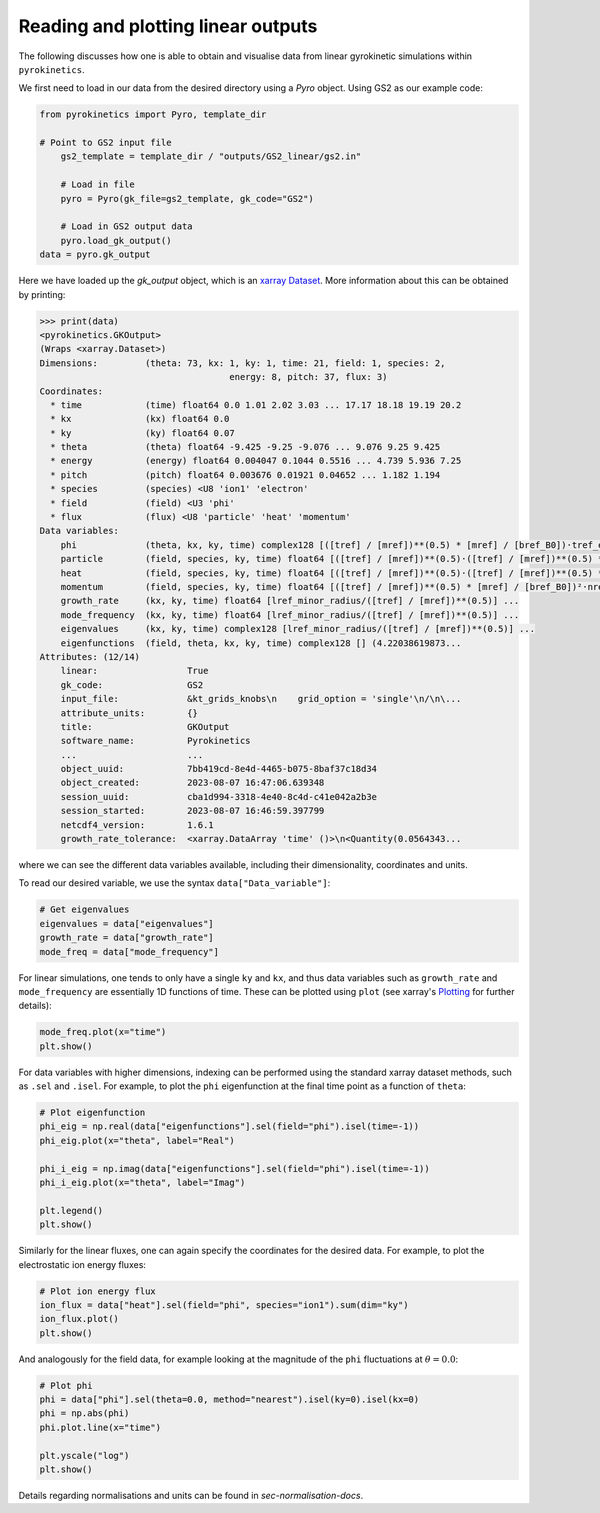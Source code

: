============================================
 Reading and plotting linear outputs
============================================

The following discusses how one is able to obtain and visualise data from linear gyrokinetic
simulations within ``pyrokinetics``.

We first need to load in our data from the desired directory using a `Pyro` object.
Using GS2 as our example code:

.. code:: python


    from pyrokinetics import Pyro, template_dir

    # Point to GS2 input file
	gs2_template = template_dir / "outputs/GS2_linear/gs2.in"

	# Load in file
	pyro = Pyro(gk_file=gs2_template, gk_code="GS2")

	# Load in GS2 output data
	pyro.load_gk_output()
    data = pyro.gk_output

Here we have loaded up the `gk_output` object, which is an `xarray Dataset`_. More information about this can be obtained by printing:

.. code-block:: python

    >>> print(data)
    <pyrokinetics.GKOutput>
    (Wraps <xarray.Dataset>)
    Dimensions:         (theta: 73, kx: 1, ky: 1, time: 21, field: 1, species: 2,
    					energy: 8, pitch: 37, flux: 3)
    Coordinates:
      * time            (time) float64 0.0 1.01 2.02 3.03 ... 17.17 18.18 19.19 20.2
      * kx              (kx) float64 0.0
      * ky              (ky) float64 0.07
      * theta           (theta) float64 -9.425 -9.25 -9.076 ... 9.076 9.25 9.425
      * energy          (energy) float64 0.004047 0.1044 0.5516 ... 4.739 5.936 7.25
      * pitch           (pitch) float64 0.003676 0.01921 0.04652 ... 1.182 1.194
      * species         (species) <U8 'ion1' 'electron'
      * field           (field) <U3 'phi'
      * flux            (flux) <U8 'particle' 'heat' 'momentum'
    Data variables:
        phi             (theta, kx, ky, time) complex128 [([tref] / [mref])**(0.5) * [mref] / [bref_B0])·tref_electron/e/lref_minor_radius] ...
        particle        (field, species, ky, time) float64 [([tref] / [mref])**(0.5)·([tref] / [mref])**(0.5) * [mref] / [bref_B0])²·nref_electron/lref_minor_radius²/rad] ...
        heat            (field, species, ky, time) float64 [([tref] / [mref])**(0.5)·([tref] / [mref])**(0.5) * [mref] / [bref_B0])²·nref_electron·tref_electron/lref_minor_radius²/rad] ...
        momentum        (field, species, ky, time) float64 [([tref] / [mref])**(0.5) * [mref] / [bref_B0])²·nref_electron·tref_electron/lref_minor_radius/rad] ...
        growth_rate     (kx, ky, time) float64 [lref_minor_radius/([tref] / [mref])**(0.5)] ...
        mode_frequency  (kx, ky, time) float64 [lref_minor_radius/([tref] / [mref])**(0.5)] ...
        eigenvalues     (kx, ky, time) complex128 [lref_minor_radius/([tref] / [mref])**(0.5)] ...
        eigenfunctions  (field, theta, kx, ky, time) complex128 [] (4.22038619873...
    Attributes: (12/14)
        linear:                 True
        gk_code:                GS2
        input_file:             &kt_grids_knobs\n    grid_option = 'single'\n/\n\...
        attribute_units:        {}
        title:                  GKOutput
        software_name:          Pyrokinetics
        ...                     ...
        object_uuid:            7bb419cd-8e4d-4465-b075-8baf37c18d34
        object_created:         2023-08-07 16:47:06.639348
        session_uuid:           cba1d994-3318-4e40-8c4d-c41e042a2b3e
        session_started:        2023-08-07 16:46:59.397799
        netcdf4_version:        1.6.1
        growth_rate_tolerance:  <xarray.DataArray 'time' ()>\n<Quantity(0.0564343...

where we can see the different data variables available, including their dimensionality, coordinates and units.

To read our desired variable, we use the syntax ``data["Data_variable"]``:

.. code:: python

    # Get eigenvalues
    eigenvalues = data["eigenvalues"]
    growth_rate = data["growth_rate"]
    mode_freq = data["mode_frequency"]

For linear simulations, one tends to only have a single ``ky`` and ``kx``, and thus
data variables such as ``growth_rate`` and ``mode_frequency`` are essentially 1D
functions of time. These can be plotted using ``plot`` (see xarray's `Plotting`_ for further details):

.. code:: python

    mode_freq.plot(x="time")
    plt.show()

.. image:: figures/GS2_mode_frequency_plot.png
   :width: 600

For data variables with higher dimensions, indexing can be performed using the standard
xarray dataset methods, such as ``.sel`` and ``.isel``. For example, to plot the ``phi``
eigenfunction at the final time point as a function of ``theta``:

.. code:: python

    # Plot eigenfunction
    phi_eig = np.real(data["eigenfunctions"].sel(field="phi").isel(time=-1))
    phi_eig.plot(x="theta", label="Real")

    phi_i_eig = np.imag(data["eigenfunctions"].sel(field="phi").isel(time=-1))
    phi_i_eig.plot(x="theta", label="Imag")

    plt.legend()
    plt.show()

.. image:: figures/GS2_eigenfunction_plot.png
   :width: 600

Similarly for the linear fluxes, one can again specify the coordinates for the desired data.
For example, to plot the electrostatic ion energy fluxes:

.. code:: python

    # Plot ion energy flux
    ion_flux = data["heat"].sel(field="phi", species="ion1").sum(dim="ky")
    ion_flux.plot()
    plt.show()

.. image:: figures/GS2_ion_linear_flux_plot.png
   :width: 600

And analogously for the field data, for example looking at
the magnitude of the ``phi`` fluctuations at :math:`\theta = 0.0`:

.. code:: python

    # Plot phi
    phi = data["phi"].sel(theta=0.0, method="nearest").isel(ky=0).isel(kx=0)
    phi = np.abs(phi)
    phi.plot.line(x="time")
    
    plt.yscale("log")
    plt.show()

.. image:: figures/GS2_linear_phi_field_plot.png
   :width: 600

Details regarding normalisations and units can be found in `sec-normalisation-docs`.

.. _Plotting: https://docs.xarray.dev/en/stable/user-guide/plotting.html
.. _xarray Dataset: https://docs.xarray.dev/en/stable/generated/xarray.Dataset.html
